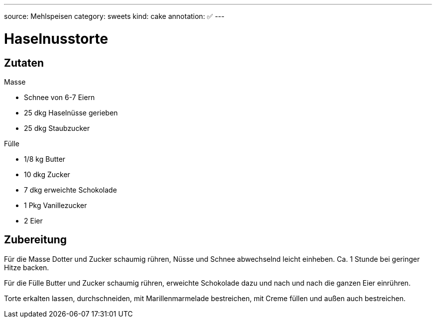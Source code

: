 ---
source: Mehlspeisen
category: sweets
kind: cake
annotation: ✅
---

= Haselnusstorte

== Zutaten

.Masse
* Schnee von 6-7 Eiern
* 25 dkg Haselnüsse gerieben
* 25 dkg Staubzucker

.Fülle
* 1/8 kg Butter
* 10 dkg Zucker
* 7 dkg erweichte Schokolade
* 1 Pkg Vanillezucker
* 2 Eier

== Zubereitung

Für die Masse Dotter und Zucker schaumig rühren, Nüsse und Schnee abwechselnd leicht einheben.
Ca. 1 Stunde bei geringer Hitze backen.

Für die Fülle Butter und Zucker schaumig rühren, erweichte Schokolade dazu und nach und nach die ganzen Eier einrühren.

Torte erkalten lassen, durchschneiden, mit Marillenmarmelade bestreichen, mit Creme füllen und außen auch bestreichen.

